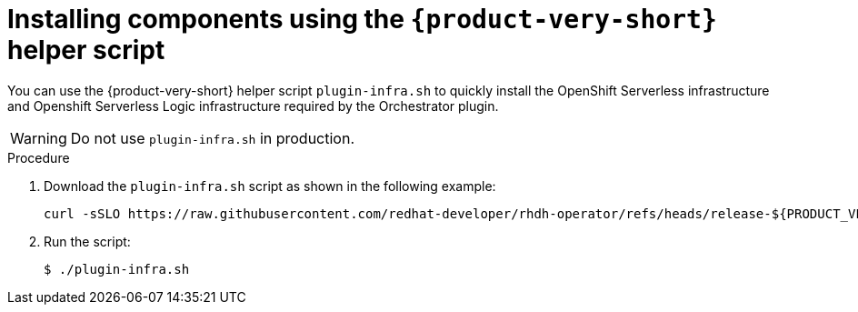 :mod-docs-content-type: PROCEDURE
[id="proc-helper-script-overview.adoc_{context}"]
= Installing components using the `{product-very-short}` helper script

You can use the {product-very-short} helper script `plugin-infra.sh` to quickly install the OpenShift Serverless infrastructure and Openshift Serverless Logic infrastructure required by the Orchestrator plugin.

[WARNING]
====
Do not use `plugin-infra.sh` in production.
====

.Procedure

. Download the `plugin-infra.sh` script as shown in the following example:
+
[source,terminal,subs="+attributes,+quotes"]
----
curl -sSLO https://raw.githubusercontent.com/redhat-developer/rhdh-operator/refs/heads/release-${PRODUCT_VERSION}/config/profile/rhdh/plugin-infra/plugin-infra.sh # Specify the {product} version in the URL or use main
----

. Run the script:
+
[source,terminal]
----
$ ./plugin-infra.sh
----